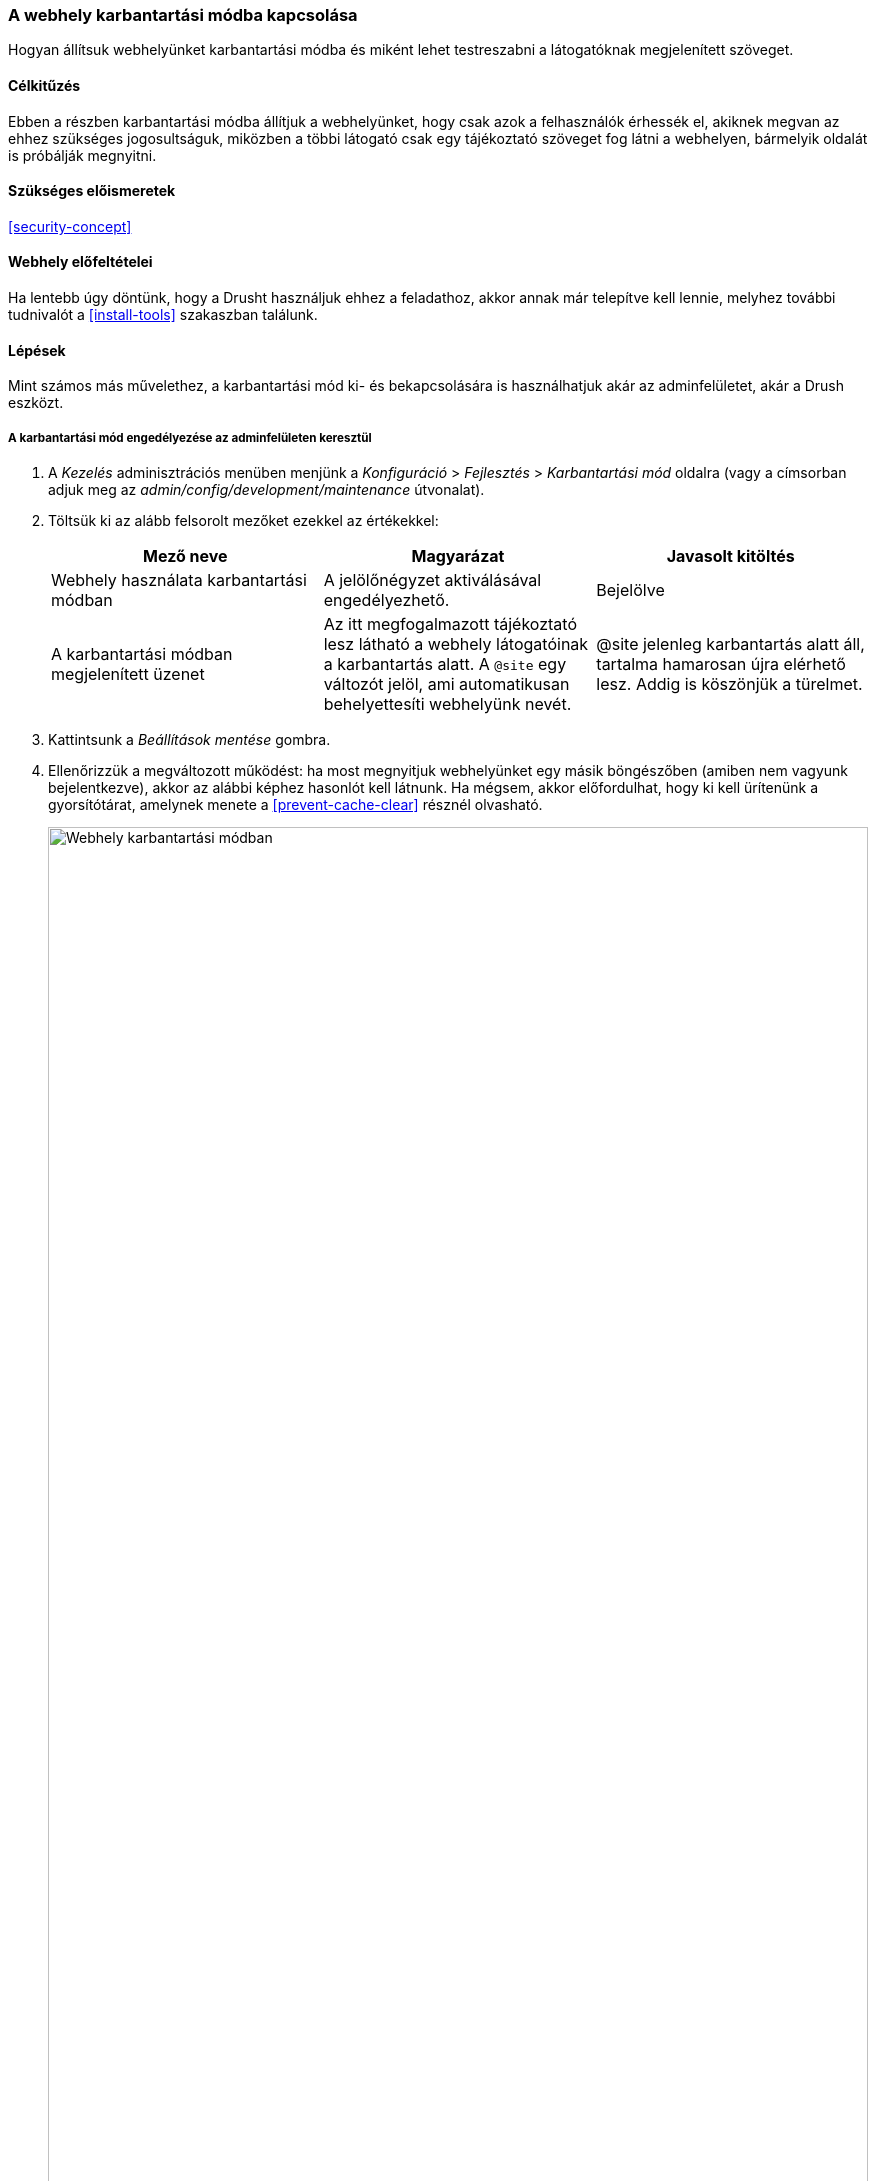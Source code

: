 [[extend-maintenance]]

=== A webhely karbantartási módba kapcsolása

[role="summary"]
Hogyan állítsuk webhelyünket karbantartási módba és miként lehet testreszabni a látogatóknak megjelenített szöveget.

(((Karbantartási mód,áttekintés)))
(((Karbantartási mód,engedélyezés)))
(((Karbantartási mód,letiltás)))

==== Célkitűzés

Ebben a részben karbantartási módba állítjuk a webhelyünket, hogy csak azok a felhasználók érhessék el, akiknek megvan az ehhez szükséges jogosultságuk, miközben a többi látogató csak egy tájékoztató szöveget fog látni a webhelyen, bármelyik oldalát is próbálják megnyitni.

==== Szükséges előismeretek

<<security-concept>>

==== Webhely előfeltételei

Ha lentebb úgy döntünk, hogy a Drusht használjuk ehhez a feladathoz, akkor annak már telepítve kell lennie, melyhez további tudnivalót a <<install-tools>> szakaszban találunk.

==== Lépések

Mint számos más művelethez, a karbantartási mód ki- és bekapcsolására is használhatjuk akár az adminfelületet, akár a Drush eszközt.

===== A karbantartási mód engedélyezése az adminfelületen keresztül

. A _Kezelés_ adminisztrációs menüben menjünk a _Konfiguráció_ > _Fejlesztés_ > _Karbantartási mód_ oldalra (vagy a címsorban adjuk meg az _admin/config/development/maintenance_ útvonalat).

. Töltsük ki az alább felsorolt mezőket ezekkel az értékekkel:
+
[width="100%",frame="topbot",options="header"]
|================================
| Mező neve | Magyarázat | Javasolt kitöltés

| Webhely használata karbantartási módban | A jelölőnégyzet aktiválásával engedélyezhető. | Bejelölve

| A karbantartási módban megjelenített üzenet | Az itt megfogalmazott tájékoztató lesz látható a webhely látogatóinak a karbantartás alatt. A `@site` egy változót jelöl, ami automatikusan behelyettesíti webhelyünk nevét. | @site jelenleg karbantartás alatt áll, tartalma hamarosan újra elérhető lesz. Addig is köszönjük a türelmet.

|================================

. Kattintsunk a _Beállítások mentése_ gombra.

. Ellenőrizzük a megváltozott működést: ha most megnyitjuk webhelyünket egy másik böngészőben (amiben nem vagyunk bejelentkezve), akkor az alábbi képhez hasonlót kell látnunk. Ha mégsem, akkor előfordulhat, hogy ki kell ürítenünk a gyorsítótárat, amelynek menete a <<prevent-cache-clear>> résznél olvasható.
+
--
// Site in maintenance mode.
image:images/extend-maintenance-mode-enabled.png["Webhely karbantartási módban",width="100%"]
--

===== A karbantartási mód letiltása az adminfelületen keresztül

. Ha végeztünk a karbantartással, és szeretnénk újra megnyitni a webhelyünket a látogatók előtt, akkor ismét menjünk a _Kezelés_ adminisztrációs menüben a _Konfiguráció_ > _Fejlesztés_ > _Karbantartási mód_ oldalra (vagy címsorban adjuk meg az _admin/config/development/maintenance_ útvonalat).

. Töltsük ki az alább felsorolt mezőket ezekkel az értékekkel:
+
[width="100%",frame="topbot",options="header"]
|================================
| Mező neve | Magyarázat | Javasolt kitöltés

| Webhely használata karbantartási módban | A jelölőnégyzet üresen hagyásával letiltható. | Nincs bejelölve

| A karbantartási módban megjelenített üzenet | Kikapcsoláskor nem szükséges átfogalmazni, akár üresen is hagyható, de ha nem nyúlunk hozzá, a legközelebbi alkalommal is ugyanez a szöveg használható. |

|================================

. Kattintsunk a _Beállítások mentése_ gombra.

. Ha most nyitjuk meg ismét webhelyünket egy másik böngészőben, amiben nem vagyunk bejelentkezve, akkor újra a rendes működést kell tapasztalnunk, ahogy az alábbi képen is látható. Ha mégsem, akkor előfordulhat, hogy ki kell ürítenünk a gyorsítótárat, ami a <<prevent-cache-clear>> résznél olvasható.
+
--
// Site no longer in maintenance mode.
image:images/extend-maintenance-mode-disabled.png["Webhely rendes üzemmódban működés során",width="100%"]
--

===== A karbantartási mód ki- és bekapcsolása a Drush használatával

. Ha szeretnénk testreszabni a tájékoztató üzenetet, akkor a fenti lépéseket kövessük.

. Parancssoros ablakban futtassuk az alábbi utasításokat, amelyek először engedélyezik a karbantartási módot, majd rögtön utána kiürítik a gyorsítótárat:
+
----
drush state:set system.maintenance_mode 1 --input-format=integer
drush cache:rebuild
----

. A letiltás nagyon hasonló az előzőekhez, azzal a különbséggel, hogy a karbantartási mód értékét nullára állítjuk:
+
----
drush state:set system.maintenance_mode 0 --input-format=integer
drush cache:rebuild
----

. Bármelyik parancsot is futtatjuk, javasolt ellenőrizni a megváltozott működést úgy, hogy a webhelyünket egy másik böngészőben (amiben nem vagyunk bejelentkezve)  megnyitjuk.

==== Az ismeretek elmélyítése

* <<security-update-core>>

* <<security-update-theme>>

* <<security-update-module>>

//==== Kapcsolódó témák

==== Videó

// Video from Drupalize.Me.
video::https://www.youtube-nocookie.com/embed/IQbqQs5h03Q[title="A webhely karbantartási módba kapcsolása"]

//==== Egyéb források

*Közreműködők*

Írta és szerkesztette: https://www.drupal.org/u/batigolix[Boris Doesborg], https://www.drupal.org/u/jojyja[Jojy Alphonso] (http://redcrackle.com[Red Crackle]) és
https://www.drupal.org/u/jhodgdon[Jennifer Hodgdon]. Fordította: https://www.drupal.org/u/balu-ertl[Balu Ertl] (https://www.drupal.org/brainsum[Brainsum]).
